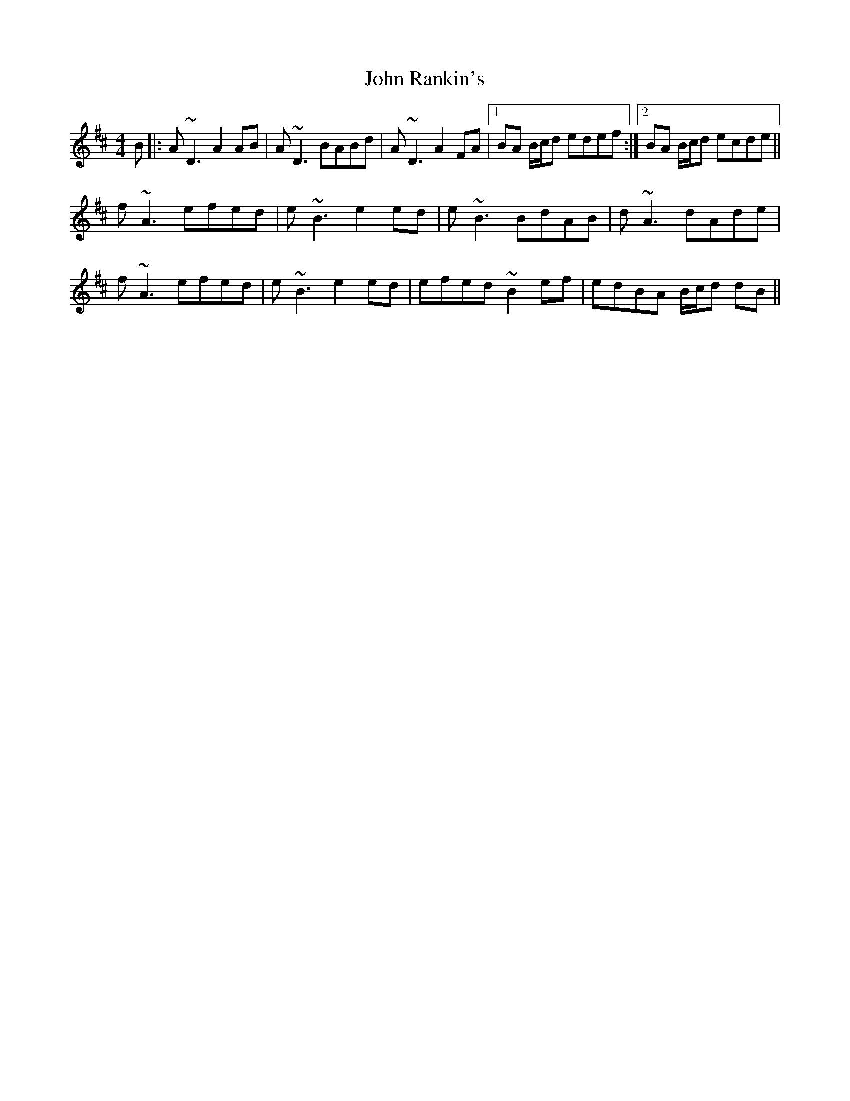 X: 20620
T: John Rankin's
R: reel
M: 4/4
K: Dmajor
B|:A~D3 A2AB|A~D3 BABd|A~D3 A2FA|1 BA B/c/d edef:|2 BA B/c/d ecde||
f~A3 efed|e~B3 e2ed|e~B3 BdAB|d~A3 dAde|
f~A3 efed|e~B3 e2ed|efed ~B2ef|edBA B/c/d dB||

